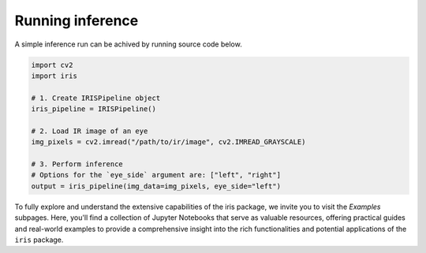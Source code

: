 Running inference
================================

A simple inference run can be achived by running source code below.

.. code-block:: python

    import cv2
    import iris

    # 1. Create IRISPipeline object
    iris_pipeline = IRISPipeline()

    # 2. Load IR image of an eye
    img_pixels = cv2.imread("/path/to/ir/image", cv2.IMREAD_GRAYSCALE)

    # 3. Perform inference
    # Options for the `eye_side` argument are: ["left", "right"]
    output = iris_pipeline(img_data=img_pixels, eye_side="left")

To fully explore and understand the extensive capabilities of the iris package, we invite you to visit the `Examples` subpages. Here, you'll find a collection of Jupyter Notebooks that serve as valuable resources, offering practical guides and real-world examples to provide a comprehensive insight into the rich functionalities and potential applications of the ``iris`` package.


